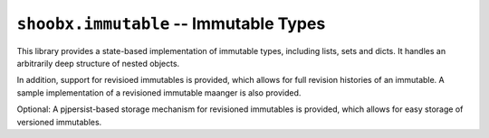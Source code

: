=======================================
``shoobx.immutable`` -- Immutable Types
=======================================

.. image:: https://travis-ci.org/Shoobx/shoobx.immutable.png?branch=master
   :target: https://travis-ci.org/Shoobx/shoobx.immutable

.. image:: https://coveralls.io/repos/github/Shoobx/shoobx.immutable/badge.svg?branch=master
   :target: https://coveralls.io/github/Shoobx/shoobx.immutable?branch=master

.. image:: https://img.shields.io/pypi/v/shoobx.immutable.svg
    :target: https://pypi.python.org/pypi/shoobx.immutable

.. image:: https://img.shields.io/pypi/pyversions/shoobx.immutable.svg
    :target: https://pypi.python.org/pypi/shoobx.immutable/


This library provides a state-based implementation of immutable types,
including lists, sets and dicts. It handles an arbitrarily deep structure of
nested objects.

In addition, support for revisioed immutables is provided, which allows for
full revision histories of an immutable. A sample implementation of a
revisioned immutable maanger is also provided.

Optional: A pjpersist-based storage mechanism for revisioned immutables is
provided, which allows for easy storage of versioned immutables.
